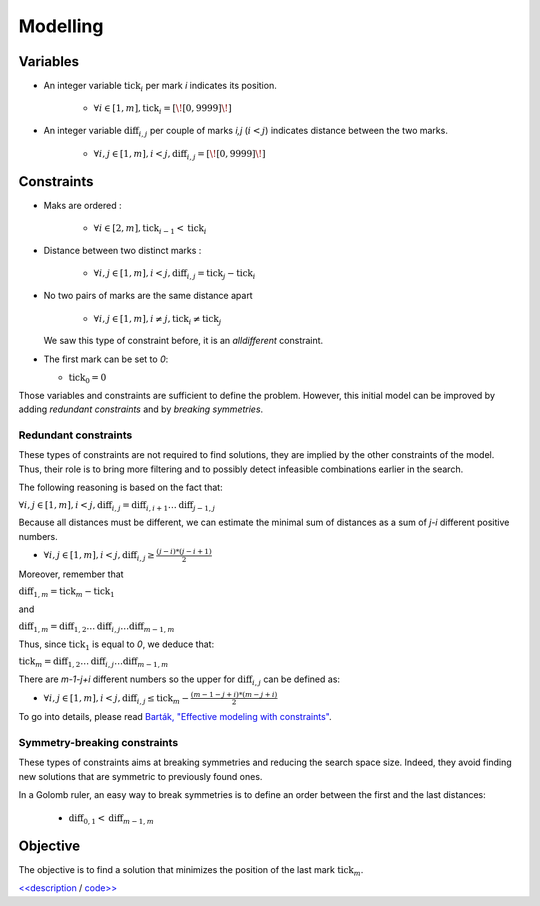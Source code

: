 =========
Modelling
=========

Variables
=========

- An integer variable :math:`\text{tick}_i` per mark *i* indicates its position.

    + :math:`\forall i \in [1,m], \text{tick}_i = [\![0,9999]\!]`


- An integer variable :math:`\text{diff}_{i,j}` per couple of marks *i,j* (:math:`i<j`) indicates distance between the two marks.

    + :math:`\forall i,j \in [1,m], i < j, \text{diff}_{i,j} = [\![0,9999]\!]`


Constraints
===========

- Maks are ordered :

    + :math:`\forall i \in [2,m], \text{tick}_{i-1} < \text{tick}_i`


- Distance between two distinct marks :

    + :math:`\forall i,j \in [1,m], i < j, \text{diff}_{i,j} = \text{tick}_j - \text{tick}_i`

- No two pairs of marks are the same distance apart

    + :math:`\forall i,j \in [1,m], i \ne j, \text{tick}_{i} \ne \text{tick}_{j}`

  We saw this type of constraint before, it is an *alldifferent* constraint.

- The first mark can be set to `0`:

  + :math:`\text{tick}_0 = 0`


Those variables and constraints are sufficient to define the problem.
However, this initial model can be improved by adding *redundant constraints* and by *breaking symmetries*.

Redundant constraints
+++++++++++++++++++++

These types of constraints are not required to find solutions, they are implied by the other constraints of the model.
Thus, their role is to bring more filtering and to possibly detect infeasible combinations earlier in the search.

The following reasoning is based on the fact that:

:math:`\forall i,j \in [1,m], i < j, \text{diff}_{i,j} = \text{diff}_{i,i+1} \ldots \text{diff}_{j-1,j}`

Because all distances must be different, we can estimate the minimal sum of distances as a sum of *j-i* different positive numbers.

+ :math:`\forall i,j \in [1,m], i < j, \text{diff}_{i,j} \geq \frac{(j-i)*(j-i+1)}{2}`

Moreover, remember that

:math:`\text{diff}_{1,m} = \text{tick}_{m} - \text{tick}_1`

and

:math:`\text{diff}_{1,m} = \text{diff}_{1,2} \ldots \text{diff}_{i,j} \ldots\text{diff}_{m-1,m}`

Thus, since :math:`\text{tick}_1` is equal to `0`, we deduce that:

:math:`\text{tick}_{m} = \text{diff}_{1,2} \ldots \text{diff}_{i,j} \ldots\text{diff}_{m-1,m}`

There are *m-1-j+i* different numbers so the upper for :math:`\text{diff}_{i,j}` can be defined as:

+ :math:`\forall i,j \in [1,m], i < j, \text{diff}_{i,j} \leq \text{tick}_m - \frac{(m - 1 - j + i) * (m - j + i)}{2}`


To go into details, please read `Barták, "Effective modeling with constraints" <https://www.researchgate.net/publication/221644589_Effective_Modeling_with_Constraints>`_.


Symmetry-breaking constraints
+++++++++++++++++++++++++++++


These types of constraints aims at breaking symmetries and reducing the search space size.
Indeed, they avoid finding new solutions that are symmetric to previously found ones.

In a Golomb ruler, an easy way to break symmetries is to define an order between the first and the last distances:

    + :math:`\text{diff}_{0,1} < \text{diff}_{m-1,m}`

Objective
=========

The objective is to find a solution that minimizes the position of the last mark :math:`\text{tick}_m`.





`<<description <701.description.html>`_ / `code>> <703.code.html>`_
